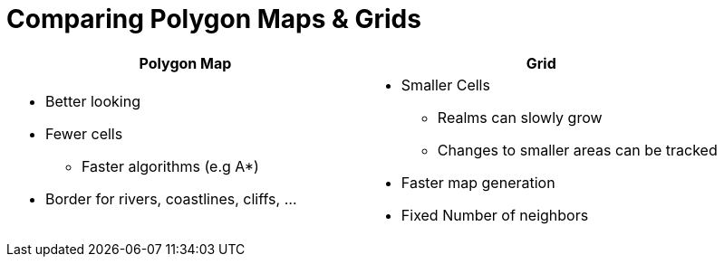 = Comparing Polygon Maps & Grids

[%header,cols="1a,1a"]
|===
| Polygon Map
| Grid

|
* Better looking
* Fewer cells
** Faster algorithms (e.g A*)
* Border for rivers, coastlines, cliffs, ...

|
* Smaller Cells
** Realms can slowly grow
** Changes to smaller areas can be tracked
* Faster map generation
* Fixed Number of neighbors

|===